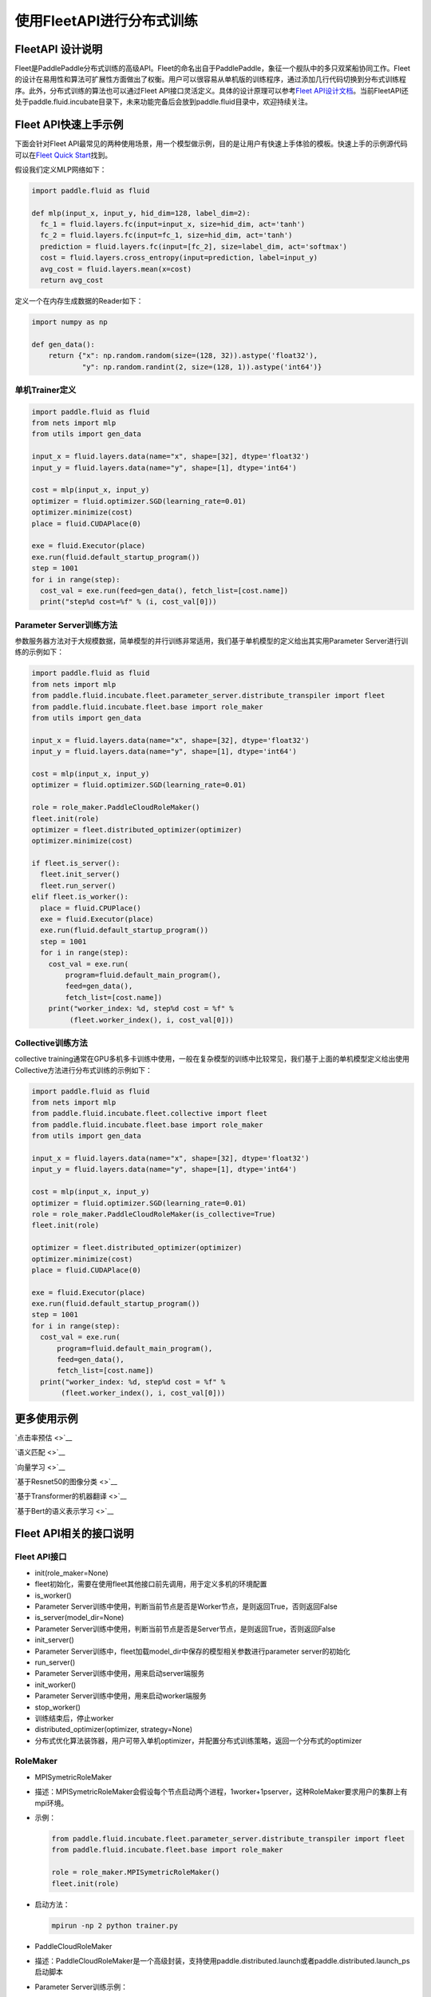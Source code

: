 .. _fleet_api_howto_cn:

使用FleetAPI进行分布式训练
==========================

FleetAPI 设计说明
-----------------

Fleet是PaddlePaddle分布式训练的高级API。Fleet的命名出自于PaddlePaddle，象征一个舰队中的多只双桨船协同工作。Fleet的设计在易用性和算法可扩展性方面做出了权衡。用户可以很容易从单机版的训练程序，通过添加几行代码切换到分布式训练程序。此外，分布式训练的算法也可以通过Fleet
API接口灵活定义。具体的设计原理可以参考\ `Fleet
API设计文档 <https://github.com/PaddlePaddle/Fleet/blob/develop/README.md>`__\ 。当前FleetAPI还处于paddle.fluid.incubate目录下，未来功能完备后会放到paddle.fluid目录中，欢迎持续关注。

Fleet API快速上手示例
---------------------

下面会针对Fleet
API最常见的两种使用场景，用一个模型做示例，目的是让用户有快速上手体验的模板。快速上手的示例源代码可以在\ `Fleet
Quick
Start <https://github.com/PaddlePaddle/Fleet/tree/develop/examples/quick-start>`__\ 找到。

假设我们定义MLP网络如下：

.. code:: python

    import paddle.fluid as fluid

    def mlp(input_x, input_y, hid_dim=128, label_dim=2):
      fc_1 = fluid.layers.fc(input=input_x, size=hid_dim, act='tanh')
      fc_2 = fluid.layers.fc(input=fc_1, size=hid_dim, act='tanh')
      prediction = fluid.layers.fc(input=[fc_2], size=label_dim, act='softmax')
      cost = fluid.layers.cross_entropy(input=prediction, label=input_y)
      avg_cost = fluid.layers.mean(x=cost)
      return avg_cost

定义一个在内存生成数据的Reader如下：

.. code:: python

    import numpy as np

    def gen_data():
        return {"x": np.random.random(size=(128, 32)).astype('float32'),
                "y": np.random.randint(2, size=(128, 1)).astype('int64')}

单机Trainer定义
>>>>>>>>>>>>>>>

.. code:: python

    import paddle.fluid as fluid
    from nets import mlp
    from utils import gen_data

    input_x = fluid.layers.data(name="x", shape=[32], dtype='float32')
    input_y = fluid.layers.data(name="y", shape=[1], dtype='int64')

    cost = mlp(input_x, input_y)
    optimizer = fluid.optimizer.SGD(learning_rate=0.01)
    optimizer.minimize(cost)
    place = fluid.CUDAPlace(0)

    exe = fluid.Executor(place)
    exe.run(fluid.default_startup_program())
    step = 1001
    for i in range(step):
      cost_val = exe.run(feed=gen_data(), fetch_list=[cost.name])
      print("step%d cost=%f" % (i, cost_val[0]))

Parameter Server训练方法
>>>>>>>>>>>>>>>

参数服务器方法对于大规模数据，简单模型的并行训练非常适用，我们基于单机模型的定义给出其实用Parameter
Server进行训练的示例如下：

.. code:: python

    import paddle.fluid as fluid
    from nets import mlp
    from paddle.fluid.incubate.fleet.parameter_server.distribute_transpiler import fleet
    from paddle.fluid.incubate.fleet.base import role_maker
    from utils import gen_data

    input_x = fluid.layers.data(name="x", shape=[32], dtype='float32')
    input_y = fluid.layers.data(name="y", shape=[1], dtype='int64')

    cost = mlp(input_x, input_y)
    optimizer = fluid.optimizer.SGD(learning_rate=0.01)

    role = role_maker.PaddleCloudRoleMaker()
    fleet.init(role)
    optimizer = fleet.distributed_optimizer(optimizer)
    optimizer.minimize(cost)

    if fleet.is_server():
      fleet.init_server()
      fleet.run_server()
    elif fleet.is_worker():
      place = fluid.CPUPlace()
      exe = fluid.Executor(place)
      exe.run(fluid.default_startup_program())
      step = 1001
      for i in range(step):
        cost_val = exe.run(
            program=fluid.default_main_program(),
            feed=gen_data(),
            fetch_list=[cost.name])
        print("worker_index: %d, step%d cost = %f" %
             (fleet.worker_index(), i, cost_val[0]))

Collective训练方法
>>>>>>>>>>>>>>>

collective
training通常在GPU多机多卡训练中使用，一般在复杂模型的训练中比较常见，我们基于上面的单机模型定义给出使用Collective方法进行分布式训练的示例如下：

.. code:: python

    import paddle.fluid as fluid
    from nets import mlp
    from paddle.fluid.incubate.fleet.collective import fleet
    from paddle.fluid.incubate.fleet.base import role_maker
    from utils import gen_data

    input_x = fluid.layers.data(name="x", shape=[32], dtype='float32')
    input_y = fluid.layers.data(name="y", shape=[1], dtype='int64')

    cost = mlp(input_x, input_y)
    optimizer = fluid.optimizer.SGD(learning_rate=0.01)
    role = role_maker.PaddleCloudRoleMaker(is_collective=True)
    fleet.init(role)

    optimizer = fleet.distributed_optimizer(optimizer)
    optimizer.minimize(cost)
    place = fluid.CUDAPlace(0)

    exe = fluid.Executor(place)
    exe.run(fluid.default_startup_program())
    step = 1001
    for i in range(step):
      cost_val = exe.run(
          program=fluid.default_main_program(),
          feed=gen_data(),
          fetch_list=[cost.name])
      print("worker_index: %d, step%d cost = %f" %
           (fleet.worker_index(), i, cost_val[0]))

更多使用示例
------------

`点击率预估 <>`__

`语义匹配 <>`__

`向量学习 <>`__

`基于Resnet50的图像分类 <>`__

`基于Transformer的机器翻译 <>`__

`基于Bert的语义表示学习 <>`__

Fleet API相关的接口说明
-----------------------

Fleet API接口
>>>>>>>>>>>>>>>

-  init(role\_maker=None)
-  fleet初始化，需要在使用fleet其他接口前先调用，用于定义多机的环境配置
-  is\_worker()
-  Parameter
   Server训练中使用，判断当前节点是否是Worker节点，是则返回True，否则返回False
-  is\_server(model\_dir=None)
-  Parameter
   Server训练中使用，判断当前节点是否是Server节点，是则返回True，否则返回False
-  init\_server()
-  Parameter
   Server训练中，fleet加载model\_dir中保存的模型相关参数进行parameter
   server的初始化
-  run\_server()
-  Parameter Server训练中使用，用来启动server端服务
-  init\_worker()
-  Parameter Server训练中使用，用来启动worker端服务
-  stop\_worker()
-  训练结束后，停止worker
-  distributed\_optimizer(optimizer, strategy=None)
-  分布式优化算法装饰器，用户可带入单机optimizer，并配置分布式训练策略，返回一个分布式的optimizer

RoleMaker
>>>>>>>>>>>>>>>

-  MPISymetricRoleMaker

-  描述：MPISymetricRoleMaker会假设每个节点启动两个进程，1worker+1pserver，这种RoleMaker要求用户的集群上有mpi环境。

-  示例：

   .. code:: python

       from paddle.fluid.incubate.fleet.parameter_server.distribute_transpiler import fleet
       from paddle.fluid.incubate.fleet.base import role_maker

       role = role_maker.MPISymetricRoleMaker()
       fleet.init(role)

-  启动方法：

   .. code:: shell

       mpirun -np 2 python trainer.py

-  PaddleCloudRoleMaker

-  描述：PaddleCloudRoleMaker是一个高级封装，支持使用paddle.distributed.launch或者paddle.distributed.launch\_ps启动脚本

-  Parameter Server训练示例：

   .. code:: python

       from paddle.fluid.incubate.fleet.parameter_server.distribute_transpiler import fleet
       from paddle.fluid.incubate.fleet.base import role_maker

       role = role_maker.PaddleCloudRoleMaker()
       fleet.init(role)

-  启动方法：

   .. code:: python

       python -m paddle.distributed.launch_ps --worker_num 2 --server_num 2 trainer.py

-  Collective训练示例：

   .. code:: python

       from paddle.fluid.incubate.fleet.collective import fleet
       from paddle.fluid.incubate.fleet.base import role_maker

       role = role_maker.PaddleCloudRoleMaker(is_collective=True)
       fleet.init(role)

-  启动方法：

   .. code:: python

       python -m paddle.distributed.launch trainer.py

-  UserDefinedRoleMaker

-  描述：用户自定义节点的角色信息，IP和端口信息

-  示例：

   .. code:: python

       from paddle.fluid.incubate.fleet.parameter_server.distribute_transpiler import fleet
       from paddle.fluid.incubate.fleet.base import role_maker

       role = role_maker.UserDefinedRoleMaker(
                   current_id=int(os.getenv("CURRENT_ID")),
                   role=role_maker.Role.WORKER if bool(int(os.getenv("IS_WORKER"))) 
                                                                                   else role_maker.Role.SERVER,
                   worker_num=int(os.getenv("WORKER_NUM")),
                   server_endpoints=pserver_endpoints)
       fleet.init(role)

Strategy
>>>>>>>>>>>>>>>

-  Parameter Server Training
-  Sync\_mode
-  Collective Training
-  LocalSGD
-  ReduceGrad

Fleet Mode
>>>>>>>>>>>>>>>

-  Parameter Server Training

``python   from paddle.fluid.incubate.fleet.parameter_server.distribute_transpiler import fleet``

-  Collective Training

``python   from paddle.fluid.incubate.fleet.collective import fleet``
